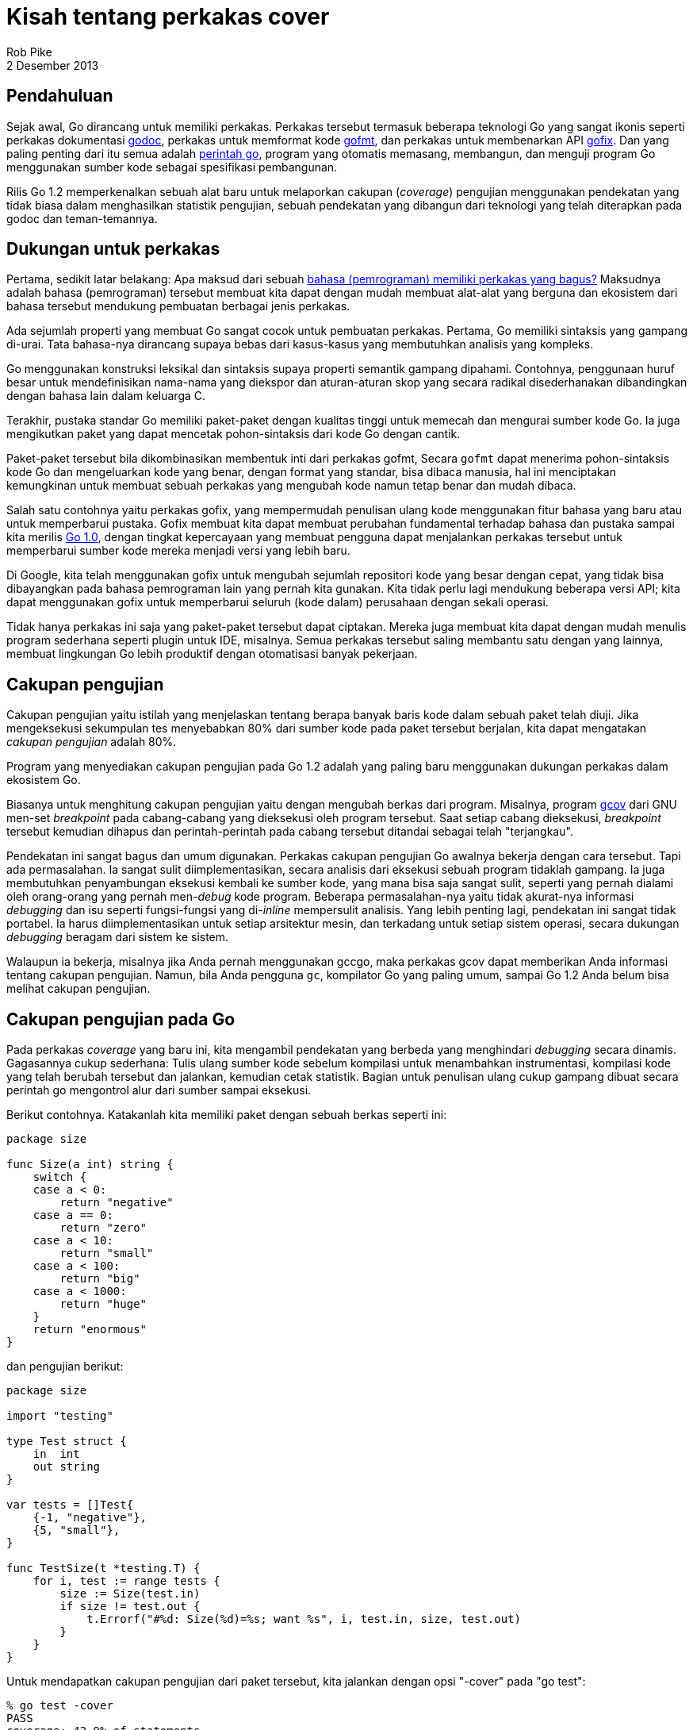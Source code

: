 = Kisah tentang perkakas cover
Rob Pike
2 Desember 2013

== Pendahuluan

Sejak awal, Go dirancang untuk memiliki perkakas.
Perkakas tersebut termasuk beberapa teknologi Go yang sangat ikonis seperti
perkakas dokumentasi
https://go.dev/cmd/godoc[godoc^],
perkakas untuk memformat kode
https://go.dev/cmd/gofmt[gofmt^],
dan perkakas untuk membenarkan API
https://go.dev/cmd/fix[gofix^].
Dan yang paling penting dari itu semua adalah
https://go.dev/cmd/go[perintah go^],
program yang otomatis memasang, membangun, dan menguji program Go
menggunakan sumber kode sebagai spesifikasi pembangunan.

Rilis Go 1.2 memperkenalkan sebuah alat baru untuk melaporkan cakupan
(_coverage_) pengujian menggunakan pendekatan yang tidak biasa dalam
menghasilkan statistik pengujian, sebuah pendekatan yang dibangun dari
teknologi yang telah diterapkan pada godoc dan teman-temannya.


== Dukungan untuk perkakas

Pertama, sedikit latar belakang: Apa maksud dari sebuah
https://go.dev/talks/2012/splash.article#TOC_17.[bahasa (pemrograman)
memiliki perkakas yang bagus?^]
Maksudnya adalah bahasa (pemrograman) tersebut membuat kita dapat dengan
mudah membuat alat-alat yang berguna dan ekosistem dari bahasa tersebut
mendukung pembuatan berbagai jenis perkakas.

Ada sejumlah properti yang membuat Go sangat cocok untuk pembuatan perkakas.
Pertama, Go memiliki sintaksis yang gampang di-urai.
Tata bahasa-nya dirancang supaya bebas dari kasus-kasus yang membutuhkan
analisis yang kompleks.

Go menggunakan konstruksi leksikal dan sintaksis supaya properti semantik
gampang dipahami.
Contohnya, penggunaan huruf besar untuk mendefinisikan nama-nama yang
diekspor dan aturan-aturan skop yang secara radikal disederhanakan
dibandingkan dengan bahasa lain dalam keluarga C.

Terakhir, pustaka standar Go memiliki paket-paket dengan kualitas tinggi
untuk memecah dan mengurai sumber kode Go.
Ia juga mengikutkan paket yang dapat mencetak pohon-sintaksis dari kode Go
dengan cantik.

Paket-paket tersebut bila dikombinasikan membentuk inti dari perkakas gofmt,
Secara `gofmt` dapat menerima pohon-sintaksis kode Go dan mengeluarkan kode
yang benar, dengan format yang standar, bisa dibaca manusia, hal ini
menciptakan kemungkinan untuk membuat sebuah perkakas yang mengubah kode
namun tetap benar dan mudah dibaca.

Salah satu contohnya yaitu perkakas gofix, yang mempermudah penulisan ulang
kode menggunakan fitur bahasa yang baru atau untuk memperbarui pustaka.
Gofix membuat kita dapat membuat perubahan fundamental terhadap bahasa dan
pustaka sampai kita merilis
https://go.dev/blog/the-path-to-go-1[Go 1.0],
dengan tingkat kepercayaan yang membuat pengguna dapat menjalankan perkakas
tersebut untuk memperbarui sumber kode mereka menjadi versi yang lebih baru.

Di Google, kita telah menggunakan gofix untuk mengubah sejumlah repositori
kode yang besar dengan cepat, yang tidak bisa dibayangkan pada bahasa
pemrograman lain yang pernah kita gunakan.
Kita tidak perlu lagi mendukung beberapa versi API; kita dapat menggunakan
gofix untuk memperbarui seluruh (kode dalam) perusahaan dengan sekali
operasi.

Tidak hanya perkakas ini saja yang paket-paket tersebut dapat ciptakan.
Mereka juga membuat kita dapat dengan mudah menulis program sederhana
seperti plugin untuk IDE, misalnya.
Semua perkakas tersebut saling membantu satu dengan yang lainnya, membuat
lingkungan Go lebih produktif dengan otomatisasi banyak pekerjaan.


== Cakupan pengujian

Cakupan pengujian yaitu istilah yang menjelaskan tentang berapa banyak
baris kode dalam sebuah paket telah diuji.
Jika mengeksekusi sekumpulan tes menyebabkan 80% dari sumber kode pada paket
tersebut berjalan, kita dapat mengatakan _cakupan pengujian_ adalah 80%.

Program yang menyediakan cakupan pengujian pada Go 1.2 adalah yang paling
baru menggunakan dukungan perkakas dalam ekosistem Go.

Biasanya untuk menghitung cakupan pengujian yaitu dengan mengubah
berkas dari program.
Misalnya, program
http://gcc.gnu.org/onlinedocs/gcc/Gcov.html[gcov^]
dari GNU men-set _breakpoint_ pada cabang-cabang yang dieksekusi oleh
program tersebut.
Saat setiap cabang dieksekusi, _breakpoint_ tersebut kemudian dihapus dan
perintah-perintah pada cabang tersebut ditandai sebagai telah "terjangkau".

Pendekatan ini sangat bagus dan umum digunakan.
Perkakas cakupan pengujian Go awalnya bekerja dengan cara tersebut.
Tapi ada permasalahan.
Ia sangat sulit diimplementasikan, secara analisis dari eksekusi sebuah
program tidaklah gampang.
Ia juga membutuhkan penyambungan eksekusi kembali ke sumber kode, yang mana
bisa saja sangat sulit, seperti yang pernah dialami oleh orang-orang
yang pernah men-_debug_ kode program.
Beberapa permasalahan-nya yaitu tidak akurat-nya informasi _debugging_ dan
isu seperti fungsi-fungsi yang di-_inline_ mempersulit analisis.
Yang lebih penting lagi, pendekatan ini sangat tidak portabel.
Ia harus diimplementasikan untuk setiap arsitektur mesin, dan terkadang
untuk setiap sistem operasi, secara dukungan _debugging_ beragam dari sistem
ke sistem.

Walaupun ia bekerja, misalnya jika Anda pernah menggunakan gccgo, maka
perkakas gcov dapat memberikan Anda informasi tentang cakupan pengujian.
Namun, bila Anda pengguna `gc`, kompilator Go yang paling umum, sampai Go
1.2 Anda belum bisa melihat cakupan pengujian.


== Cakupan pengujian pada Go

Pada perkakas _coverage_ yang baru ini, kita mengambil pendekatan yang
berbeda yang menghindari _debugging_ secara dinamis.
Gagasannya cukup sederhana: Tulis ulang sumber kode sebelum kompilasi untuk
menambahkan instrumentasi, kompilasi kode yang telah berubah tersebut dan
jalankan, kemudian cetak statistik.
Bagian untuk penulisan ulang cukup gampang dibuat secara perintah go
mengontrol alur dari sumber sampai eksekusi.

Berikut contohnya.
Katakanlah kita memiliki paket dengan sebuah berkas seperti ini:
----
package size

func Size(a int) string {
    switch {
    case a < 0:
        return "negative"
    case a == 0:
        return "zero"
    case a < 10:
        return "small"
    case a < 100:
        return "big"
    case a < 1000:
        return "huge"
    }
    return "enormous"
}
----

dan pengujian berikut:
----
package size

import "testing"

type Test struct {
    in  int
    out string
}

var tests = []Test{
    {-1, "negative"},
    {5, "small"},
}

func TestSize(t *testing.T) {
    for i, test := range tests {
        size := Size(test.in)
        if size != test.out {
            t.Errorf("#%d: Size(%d)=%s; want %s", i, test.in, size, test.out)
        }
    }
}
----

Untuk mendapatkan cakupan pengujian dari paket tersebut, kita jalankan
dengan opsi "-cover" pada "go test":
----
% go test -cover
PASS
coverage: 42.9% of statements
ok      size    0.026s
%
----

Perhatikan cakupan pengujian adalah 42.9%, yang mana tidak bagus.
Sebelum kita bertanya bagaimana cara meningkatkan nilai tersebut, mari kita
lihat bagaimana ia dihitung.

Saat _coverage_ dinyalakan, "go test" menjalankan perkakas "cover", sebuah
program terpisah yang termasuk dalam distribusi Go, untuk menulis ulang
sumber kode sebelum kompilasi.
Berikut bentuk dari fungsi `Size` setelah ditulis ulang:
----
func Size(a int) string {
    GoCover.Count[0] = 1
    switch {
    case a < 0:
        GoCover.Count[2] = 1
        return "negative"
    case a == 0:
        GoCover.Count[3] = 1
        return "zero"
    case a < 10:
        GoCover.Count[4] = 1
        return "small"
    case a < 100:
        GoCover.Count[5] = 1
        return "big"
    case a < 1000:
        GoCover.Count[6] = 1
        return "huge"
    }
    GoCover.Count[1] = 1
    return "enormous"
}
----

Setiap bagian yang dapat dieksekusi diberi tanda dengan perintah penempatan
yang, bila dieksekusi, mencatat bahwa bagian tersebut telah dijalankan.
Penghitungan dihubungkan dengan posisi sumber kode asli lewat struktur data
yang juga dihasilkan oleh perkakas _cover_.
Setelah pengujian selesai, penghitungan dikumpulkan dan persentase dihitung
berdasarkan berapa banyak yang telah di-set.

Walaupun anotasi perintah penempatan tampak tidak efisien, ia dikompilasi
menjadi sebuah instruksi "move".
Waktu eksekusi hanya bertambah 3% bila pengujian dijalankan dengan _cover_.
Hal ini membuat cakupan pengujian cukup masuk akal menjadi bagian dari
standar pengembangan.


== Melihat hasil cakupan

Cakupan pengujian dari contoh di atas sangat buruk.
Untuk mengetahui kenapa, kita meminta "go test" menulis "profil cakupan"
untuk kita, sebuah berkas yang menyimpan kumpulan statistik supaya kita
dapat mempelajari lebih detil.
Hal ini cukup mudah dilakukan: gunakan opsi "-coverprofile" dan sebuah
berkas keluaran:

----
% go test -coverprofile=coverage.out
PASS
coverage: 42.9% of statements
ok      size    0.030s
%
----

(Opsi "-coverprofile" otomatis menyalakan opsi "-cover" untuk analisis
cakupan).
Pengujian berjalan secara normal, namun hasilnya sekarang disimpan ke dalam
sebuah berkas.
Untuk membacanya, kita jalankan perkakas cakupan pengujian, tanpa "go test".
Sebagai langkah awal, kita dapat memecah hasil cakupan berdasarkan fungsi,
----
% go tool cover -func=coverage.out
size.go:    Size          42.9%
total:      (statements)  42.9%
%
----

Cara yang lebih menarik lagi untuk melihat data tersebut yaitu dengan
mendapatkan presentasi HTML dari sumber kode yang telah di dekorasi dengan
informasi cakupan pengujian.
Berkas HTML dihasilkan dengan opsi "-html",
----
% go tool cover -html=coverage.out
----

Bila perintah dijalankan, sebuah peramban akan dibuka, memperlihatkan
sumber kode yang telah memiliki cakupan (hijau), yang belum dicakup (merah),
dan yang tidak diperlukan (abu-abu).
Berikut contoh tampilannya:

image::set.png[]

Dengan presentasi HTML ini, terlihat bagian yang salah: kita belum menguji
beberapa kasus!
Dan kita dapat melihat bagian mana, sehingga mudah meningkatkan cakupan
pengujian kita.


== _Heat map_

Kelebihan utama dari pendekatan cakupan pengujian ini yaitu sangat mudah
untuk melakukan instrumentasi kode dengan cara-cara yang berbeda.
Misalnya, kita dapat mengetahui tidak saja apakah sebuah perintah telah
dieksekusi, tapi juga berapa kali.

Perintah "go test" menerima opsi "-covermode" untuk men-set mode cakupan
dengan salah satu dari tiga pengaturan berikut:

* `set`: apakah setiap perintah berjalan?
* `count`: berapa kali perintah dijalankan?
* `atomic`: seperti `count`, namun menghitung secara tepat pada program yang
  paralel.

Pengaturan baku-nya yaitu `set`, seperti yang telah kita lihat.
Pengaturan `atomic` hanya diperlukan bila akurasi penghitungan diperlukan
saat menjalankan algoritma yang paralel.
Ia menggunakan operasi _atomic_ dari paket
https://go.dev/pkg/sync/atomic/[sync/atomic^],
yang bisa jadi tidak efisien.
Pada kebanyakan kasus, mode `count` bekerja dengan baik, seperti mode
`set`, dan sangat efisien.

Mari kita coba menghitung eksekusi perintah untuk paket `fmt` pada pustaka
standar.
Kita jalankan tes dan tulis profil pengujian supaya kita nanti dapat
mengambil informasinya.
----
% go test -covermode=count -coverprofile=count.out fmt
ok      fmt 0.056s  coverage: 91.7% of statements
%
----

Rasio cakupan-nya lebih bagus dari contoh kita sebelumnya.
(Rasio cakupan tidak dipengaruhi oleh mode dari cakupan).
Kita dapat menampilkan cakupan per fungsi:
----
% go tool cover -func=count.out
fmt/format.go: init              100.0%
fmt/format.go: clearflags        100.0%
fmt/format.go: init              100.0%
fmt/format.go: computePadding     84.6%
fmt/format.go: writePadding      100.0%
fmt/format.go: pad               100.0%
...
fmt/scan.go:   advance            96.2%
fmt/scan.go:   doScanf            96.8%
total:         (statements)       91.7%
----

Mari kita lihat keluaran HTML-nya:
----
% go tool cover -html=count.out
----

Berikut presentasi dari fungsi `pad`:

image::count.png[]

Perhatikan bagaimana intensitas dari warna hijau berubah.
Perintah dengan hijau-cerah memiliki hitungan eksekusi yang tinggi;
hijau yang kurang cerah merepresentasikan hitungan eksekusi yang rendah.
Anda dapat layang kan tetikus pada perintah untuk melihat jumlah
penghitungan yang sebenarnya sebagai _tool tip_.
Pada saat artikel ini ditulis, penghitungan memiliki hasil sebagai
berikut:
----
2933    if !f.widPresent || f.wid == 0 {
2985        f.buf.Write(b)
2985        return
2985    }
  56    padding, left, right := f.computePadding(len(b))
  56    if left > 0 {
  37        f.writePadding(left, padding)
  37    }
  56    f.buf.Write(b)
  56    if right > 0 {
  13        f.writePadding(right, padding)
  13    }
----

Informasi tersebut menampilkan eksekusi fungsi yang cukup banyak,
informasi yang mungkin berguna pada saat _profiling_.


== Blok dasar

Anda mungkin memperhatikan bahwa penghitungan pada contoh sebelumnya tidak
seperti yang Anda inginkan, terutama pada baris dengan kurung-kurawal tutup.
Hal ini karena cakupan pengujian tidak lah pasti.

Apa yang terjadi di sini perlu kita jelaskan.
Kita ingin anotasi cakupan dibatasi oleh cabang-cabang dalam program.
Sangat sulit untuk melakukan hal tersebut dengan cara menulis ulang sumber
kode, secara cabang-cabang tidak muncul secara eksplisit di dalam sumber
kode.

Anotasi cakupan melakukan instrumentasi blok, yang biasanya dibatasi oleh
kurung kurawal.
Cara ini sangat sukar dilakukan supaya tepat.
Konsekuensi yang digunakan algoritma yaitu kurung kurawal tutup seperti
dimiliki oleh blok yang ia tutup, sementara kurung kurawal buka seperti
dimiliki oleh blok di luar-nya.
Konsekuensi menarik lainnya yaitu ekspresi seperti
----
f() && g()
----
instrumentasi-nya tidak memisahkan pemanggilan antara `f` dan `g`.
Walaupun faktanya ia tampak dieksekusi sebanyak jumlah yang sama.

Supaya adil, bahkan `gcov` memiliki masalah di bagian ini.
Perkakas tersebut dapat melakukan instrumentasi dengan benar tapi
presentasi-nya berbentuk baris dan bisa meleset pada beberapa kasus.


== Gambaran besar

Itu lah kisah tentang cakupan pengujian pada Go 1.2.
Perkakas baru dengan implementasi menarik yang membolehkan tidak hanya
statistik cakupan pengujian, namun presentasi yang mudah-di-baca dan bahkan
memungkinkan untuk mengekstrak informasi _profiling_.

Pengujian adalah bagian yang penting dari pengembangan perangkat lunak dan
cakupan pengujian adalah cara paling sederhana untuk digunakan dalam
strategi pengujian Anda.
Cobalah, lakukan pengujian, dan `cover`.
